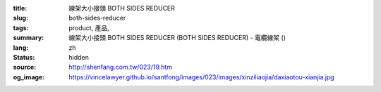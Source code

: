 :title: 線架大小接頭 BOTH SIDES REDUCER
:slug: both-sides-reducer
:tags: product, 產品, 
:summary: 線架大小接頭 BOTH SIDES REDUCER (BOTH SIDES REDUCER) - 電纜線架 ()
:lang: zh
:status: hidden
:source: http://shenfang.com.tw/023/19.htm
:og_image: https://vincelawyer.github.io/santfong/images/023/images/xinziliaojia/daxiaotou-xianjia.jpg
